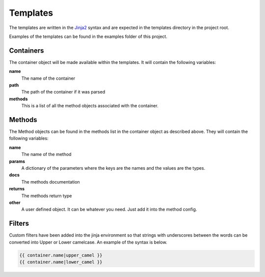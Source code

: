 =========
Templates
=========

The templates are written in the `Jinja2 <http://jinja.pocoo.org/docs/2.10/>`_ syntax and are expected in the templates
directory in the project root.

Examples of the templates can be found in the examples folder of this project.

Containers
==========
The container object will be made available within the templates. It will contain the following variables:

**name**
    The name of the container

**path**
    The path of the container if it was parsed

**methods**
    This is a list of all the method objects associated with the container.

Methods
=======
The Method objects can be found in the methods list in the container object as described above. They will contain the
following variables:

**name**
    The name of the method

**params**
    A dictionary of the parameters where the keys are the names and the values are the types.

**docs**
    The methods documentation

**returns**
    The methods return type

**other**
    A user defined object. It can be whatever you need. Just add it into the method config.

Filters
=======

Custom filters have been added into the jinja environment so that strings with underscores between the words can be
converted into Upper or Lower camelcase. An example of the syntax is below.

.. code-block:: Jinja

    {{ container.name|upper_camel }}
    {{ container.name|lower_camel }}

